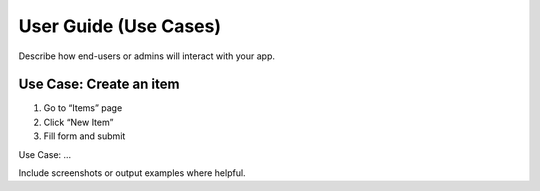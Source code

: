 User Guide (Use Cases)
======================

Describe how end-users or admins will interact with your app.

Use Case: Create an item
------------------------

1. Go to “Items” page  
2. Click “New Item”  
3. Fill form and submit  

Use Case: …

Include screenshots or output examples where helpful.

